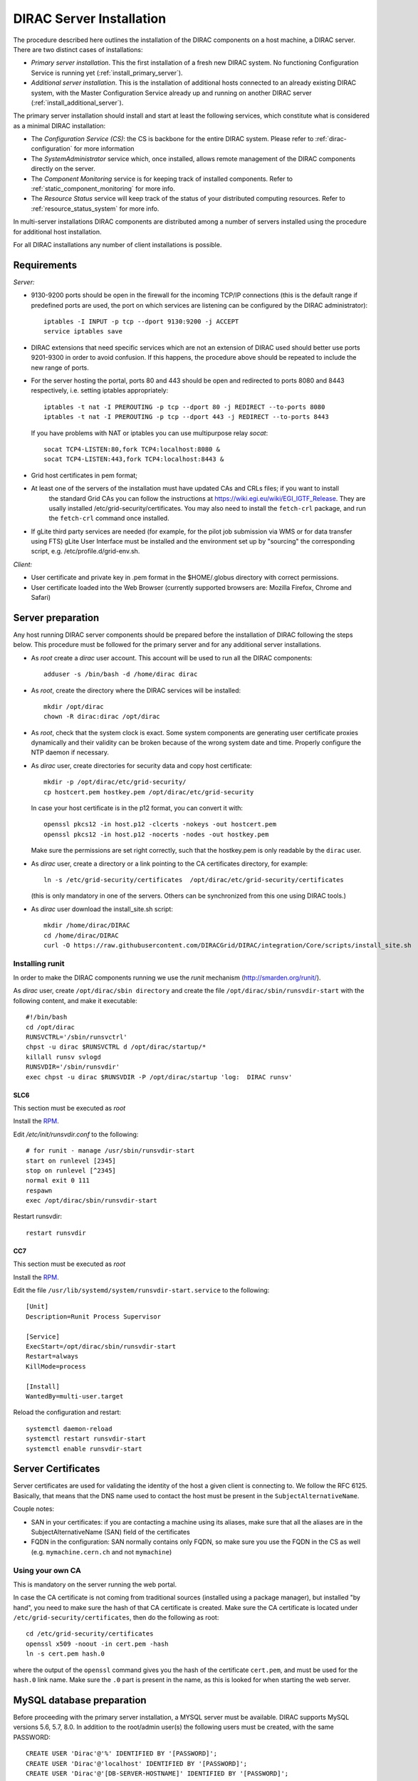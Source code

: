 .. _server_installation:

=========================
DIRAC Server Installation
=========================

The procedure described here outlines the installation of the DIRAC components on a host machine, a
DIRAC server. There are two distinct cases of installations:

- *Primary server installation*. This the first installation of a fresh new DIRAC system. No functioning
  Configuration Service is running yet (:ref:`install_primary_server`).
- *Additional server installation*. This is the installation of additional hosts connected to an already
  existing DIRAC system, with the Master Configuration Service already up and running on another
  DIRAC server (:ref:`install_additional_server`).

The primary server installation should install and start at least the following services,
which constitute what is considered as a minimal DIRAC installation:

- The *Configuration Service (CS)*: the CS is backbone for the entire DIRAC system.
  Please refer to :ref:`dirac-configuration` for more information
- The *SystemAdministrator* service which, once installed, allows remote
  management of the DIRAC components directly on the server.
- The *Component Monitoring* service is for keeping track of installed components.
  Refer to :ref:`static_component_monitoring` for more info.
- The *Resource Status* service will keep track of the status of your distributed computing resources.
  Refer to :ref:`resource_status_system` for more info.

In multi-server installations DIRAC components are
distributed among a number of servers installed using the procedure for additional host installation.

For all DIRAC installations any number of client installations is possible.

.. _server_requirements:


Requirements
------------

*Server:*

- 9130-9200 ports should be open in the firewall for the incoming TCP/IP connections (this is the
  default range if predefined ports are used, the port on which services are listening can be
  configured by the DIRAC administrator)::

   iptables -I INPUT -p tcp --dport 9130:9200 -j ACCEPT
   service iptables save

- DIRAC extensions that need specific services which are not an extension of DIRAC used
  should better use ports 9201-9300 in order to avoid confusion. If this happens,
  the procedure above should be repeated to include the new range of ports.
- For the server hosting the portal, ports 80 and 443 should be open and redirected to ports
  8080 and 8443 respectively, i.e. setting iptables appropriately::

   iptables -t nat -I PREROUTING -p tcp --dport 80 -j REDIRECT --to-ports 8080
   iptables -t nat -I PREROUTING -p tcp --dport 443 -j REDIRECT --to-ports 8443

  If you have problems with NAT or iptables you can use multipurpose relay *socat*::

   socat TCP4-LISTEN:80,fork TCP4:localhost:8080 &
   socat TCP4-LISTEN:443,fork TCP4:localhost:8443 &

- Grid host certificates in pem format;
- At least one of the servers of the installation must have updated CAs and CRLs files; if you want to install
   the standard Grid CAs you can follow the instructions at https://wiki.egi.eu/wiki/EGI_IGTF_Release. They
   are usally installed /etc/grid-security/certificates. You may also need to install the ``fetch-crl`` package,
   and run the ``fetch-crl`` command once installed.
- If gLite third party services are needed (for example, for the pilot job submission via WMS
  or for data transfer using FTS) gLite User Interface must be installed and the environment set up
  by "sourcing" the corresponding script, e.g. /etc/profile.d/grid-env.sh.

*Client:*

- User certificate and private key in .pem format in the $HOME/.globus directory with correct
  permissions.
- User certificate loaded into the Web Browser (currently supported browsers are: Mozilla Firefox, Chrome
  and Safari)

.. _server_preparation:

Server preparation
------------------

Any host running DIRAC server components should be prepared before the installation of DIRAC following
the steps below. This procedure must be followed for the primary server and for any additional server installations.

- As *root* create a *dirac* user account. This account will be used to run all the DIRAC components::

     adduser -s /bin/bash -d /home/dirac dirac

- As *root*, create the directory where the DIRAC services will be installed::

     mkdir /opt/dirac
     chown -R dirac:dirac /opt/dirac

- As *root*, check that the system clock is exact. Some system components are generating user certificate proxies
  dynamically and their validity can be broken because of the wrong system date and time. Properly configure
  the NTP daemon if necessary.

- As *dirac* user, create directories for security data and copy host certificate::

     mkdir -p /opt/dirac/etc/grid-security/
     cp hostcert.pem hostkey.pem /opt/dirac/etc/grid-security

  In case your host certificate is in the p12 format, you can convert it with::

     openssl pkcs12 -in host.p12 -clcerts -nokeys -out hostcert.pem
     openssl pkcs12 -in host.p12 -nocerts -nodes -out hostkey.pem

  Make sure the permissions are set right correctly, such that the hostkey.pem is only readable by the ``dirac`` user.
- As *dirac* user, create a directory or a link pointing to the CA certificates directory, for example::

     ln -s /etc/grid-security/certificates  /opt/dirac/etc/grid-security/certificates

  (this is only mandatory in one of the servers. Others can be synchronized from this one using DIRAC tools.)

- As *dirac* user download the install_site.sh script::

     mkdir /home/dirac/DIRAC
     cd /home/dirac/DIRAC
     curl -O https://raw.githubusercontent.com/DIRACGrid/DIRAC/integration/Core/scripts/install_site.sh


----------------
Installing runit
----------------

In order to make the DIRAC components running we use the *runit* mechanism (http://smarden.org/runit/).

As *dirac* user, create ``/opt/dirac/sbin directory`` and create the file ``/opt/dirac/sbin/runsvdir-start`` with the following content, and make it executable::

  #!/bin/bash
  cd /opt/dirac
  RUNSVCTRL='/sbin/runsvctrl'
  chpst -u dirac $RUNSVCTRL d /opt/dirac/startup/*
  killall runsv svlogd
  RUNSVDIR='/sbin/runsvdir'
  exec chpst -u dirac $RUNSVDIR -P /opt/dirac/startup 'log:  DIRAC runsv'


SLC6
^^^^

This section must be executed as *root*

Install the `RPM  <http://diracproject.web.cern.ch/diracproject/rpm/runit-2.1.2-1.el6.x86_64.rpm>`__.

Edit `/etc/init/runsvdir.conf` to the following::

  # for runit - manage /usr/sbin/runsvdir-start
  start on runlevel [2345]
  stop on runlevel [^2345]
  normal exit 0 111
  respawn
  exec /opt/dirac/sbin/runsvdir-start


Restart runsvdir::

  restart runsvdir



CC7
^^^

This section must be executed as *root*

Install the `RPM <http://diracproject.web.cern.ch/diracproject/rpm/runit-2.1.2-1.el7.cern.x86_64.rpm>`__.

Edit the file ``/usr/lib/systemd/system/runsvdir-start.service`` to the following::

  [Unit]
  Description=Runit Process Supervisor

  [Service]
  ExecStart=/opt/dirac/sbin/runsvdir-start
  Restart=always
  KillMode=process

  [Install]
  WantedBy=multi-user.target


Reload the configuration and restart::

  systemctl daemon-reload
  systemctl restart runsvdir-start
  systemctl enable runsvdir-start

Server Certificates
-------------------

Server certificates are used for validating the identity of the host a given client is connecting to. We follow the RFC 6125.
Basically, that means that the DNS name used to contact the host must be present in the ``SubjectAlternativeName``. 

Couple notes:

* SAN in your certificates: if you are contacting a machine using its aliases, make sure that all the aliases are in the SubjectAlternativeName (SAN) field of the certificates
* FQDN in the configuration: SAN normally contains only FQDN, so make sure you use the FQDN in the CS as well (e.g. ``mymachine.cern.ch`` and not ``mymachine``)

.. _using_own_CA:

-----------------
Using your own CA
-----------------

This is mandatory on the server running the web portal.

In case the CA certificate is not coming from traditional sources (installed using a package manager), but installed "by hand",
you need to make sure the hash of that CA certificate is created. Make sure the CA certificate is located under
``/etc/grid-security/certificates``, then do the following as root::

  cd /etc/grid-security/certificates
  openssl x509 -noout -in cert.pem -hash
  ln -s cert.pem hash.0

where the output of the ``openssl`` command gives you the hash of the certificate ``cert.pem``, and must be used for the
``hash.0`` link name. Make sure the ``.0`` part is present in the name, as this is looked for when starting the web server.


MySQL database preparation
--------------------------

Before proceeding with the primary server installation, a MYSQL server must be available.
DIRAC supports MySQL versions 5.6, 5.7, 8.0.
In addition to the root/admin user(s) the following users must be created, with the same PASSWORD::

   CREATE USER 'Dirac'@'%' IDENTIFIED BY '[PASSWORD]';
   CREATE USER 'Dirac'@'localhost' IDENTIFIED BY '[PASSWORD]';
   CREATE USER 'Dirac'@'[DB-SERVER-HOSTNAME]' IDENTIFIED BY '[PASSWORD]';


.. _install_primary_server:

Primary server installation
---------------------------

The installation consists of setting up a set of services, agents and databases for the
required DIRAC functionality. The SystemAdministrator interface can be used later to complete
the installation by setting up additional components. The following steps should
be taken:

- Editing the installation configuration file. This file contains all
  the necessary information describing the installation. By editing the configuration
  file one can describe the complete DIRAC server or
  just a subset for the initial setup. Below is an example of a commented configuration file.
  This file corresponds to a minimal DIRAC server configuration which allows to start
  using the system::

    #
    # This section determines which DIRAC components will be installed and where
    #
    LocalInstallation
    {
      #
      #   These are options for the installation of the DIRAC software
      #
      #  DIRAC release version (this is an example, you should find out the current
      #  production release)
      Release = v6r20p16
      #  Python version of the installation
      PythonVersion = 27
      #  To install the Server version of DIRAC (the default is client)
      InstallType = server
      #  LCG python bindings for SEs and LFC. Specify this option only if your installation
      #  uses those services
      # LcgVer = v14r2
      #  If this flag is set to yes, each DIRAC update will be installed
      #  in a separate directory, not overriding the previous ones
      UseVersionsDir = yes
      #  The directory of the DIRAC software installation
      TargetPath = /opt/dirac
      #  DIRAC extra modules to be installed (Web is required if you are installing the Portal on
      #  this server).
      #  Only modules not defined as default to install in their projects need to be defined here:
      #   i.e. LHCb, LHCbWeb for LHCb
      Extensions = WebApp

      #
      #   These are options for the configuration of the installed DIRAC software
      #   i.e., to produce the initial dirac.cfg for the server
      #
      #  Give a Name to your User Community, it does not need to be the same name as in EGI,
      #  it can be used to cover more than one VO in the grid sense
      VirtualOrganization = Name of your VO
      #  Site name
      SiteName = DIRAC.HostName.ch
      #  Setup name (every installation can have multiple setups, but give a name to the first one)
      Setup = MyDIRAC-Production
      #  Default name of system instances
      InstanceName = Production
      #  Flag to skip download of CAs, on the first Server of your installation you need to get CAs
      #  installed by some external means
      SkipCADownload = yes
      #  Flag to use the server certificates
      UseServerCertificate = yes
      #  Configuration Server URL (This should point to the URL of at least one valid Configuration
      #  Service in your installation, for the primary server it should not used )
      #  ConfigurationServer = dips://myprimaryserver.name:9135/Configuration/Server
      #  Configuration Name
      ConfigurationName = MyConfiguration
      #
      #   These options define the DIRAC components to be installed on "this" DIRAC server.
      #
      #
      #  The next options should only be set for the primary server,
      #  they properly initialize the configuration data
      #
      #  Name of the Admin user (default: None )
      AdminUserName = adminusername
      #  DN of the Admin user certificate (default: None )
      #  In order the find out the DN that needs to be included in the Configuration for a given
      #  host or user certificate the following command can be used::
      #
      #          openssl x509 -noout -subject -enddate -in <certfile.pem>
      #
      AdminUserDN = /DC=ch/aminDN
      #  Email of the Admin user (default: None )
      AdminUserEmail = adminmail@provider
      #  Name of the Admin group (default: dirac_admin )
      AdminGroupName = dirac_admin
      #  DN of the host certificate (*) (default: None )
      HostDN = /DC=ch/DC=country/OU=computers/CN=computer.dn
      # Define the Configuration Server as Master for your installations
      ConfigurationMaster = yes
      # List of Systems to be installed - by default all services are added
      Systems = Accounting
      Systems += Configuration
      Systems += DataManagement
      Systems += Framework
      Systems += Monitoring
      Systems += Production
      Systems += RequestManagement
      Systems += ResourceStatus
      Systems += StorageManagement
      Systems += Transformation
      Systems += WorkloadManagement
      #
      # List of DataBases to be installed (what's here is a list for a basic installation)
      Databases = InstalledComponentsDB
      Databases += ResourceStatusDB
      #
      #  The following options define components to be installed
      #
      #  Name of the installation host (default: the current host )
      #  Used to build the URLs the services will publish
      #  For a test installation you can use 127.0.0.1
      # Host = dirac.cern.ch
      #  List of Services to be installed (what's here is a list for a basic installation)
      Services  = Configuration/Server
      Services += Framework/ComponentMonitoring
      Services += Framework/SystemAdministrator
      Services += ResourceStatus/ResourceStatus
      #  Flag determining whether the Web Portal will be installed
      WebPortal = yes
      WebApp = yes
      #
      #  The following options defined the MySQL DB connectivity
      #
      # The following option define if you want or not install the mysql that comes with DIRAC on the machine
      # InstallMySQL = True
      Database
      {
        #  User name used to connect the DB server
        User = Dirac # default value
        #  Password for database user acess. Must be set for SystemAdministrator Service to work
        Password = XXXX
        #  Password for root DB user. Must be set for SystemAdministrator Service to work
        RootPwd = YYYY
        #  location of DB server. Must be set for SystemAdministrator Service to work
        Host = localhost # default, otherwise a FQDN
        Port = 3306 # default, otherwise the port
        #  There are 2 flags for small and large installations Set either of them to True/yes when appropriated
        # MySQLSmallMem:        Configure a MySQL with small memory requirements for testing purposes
        #                       innodb_buffer_pool_size=200MB
        # MySQLLargeMem:        Configure a MySQL with high memory requirements for production purposes
        #                       innodb_buffer_pool_size=10000MB
      }
    }

or You can download the full server installation from::

   curl https://github.com/DIRACGrid/DIRAC/raw/integration/Core/scripts/install_full.cfg -o install.cfg

- Run install_site.sh giving the edited configuration file as the argument. The configuration file must have
  .cfg extension (CFG file). While not strictly necessary, it's advised that a version is added with the '-v' switch
  (pick the most recent one, see release notes in https://raw.githubusercontent.com/DIRACGrid/DIRAC/integration/release.notes)::

    ./install_site.sh -v v6r20p14 install.cfg

- If the installation is successful, in the end of the script execution you will see the report
  of the status of running DIRAC services, e.g.::

                                Name : Runit    Uptime    PID
                Configuration_Server : Run          41    30268
       Framework_SystemAdministrator : Run          21    30339
       Framework_ComponentMonitoring : Run          11    30340
       ResourceStatus_ResourceStatus : Run           9    30341
                           Web_httpd : Run           5    30828
                          Web_paster : Run           5    30829

Now the basic services - Configuration, SystemAdministrator, ComponentMonitoring and ResourceStatus - are installed,
or at least their DBs should be installed, and their services up and running.

There are anyway a couple more steps that should be done to fully activate the ComponentMonitoring and the ResourceStatus.
These steps can be found in the respective administration sessions of this documentation:

- :ref:`static_component_monitoring` for the static component monitoring (the ComponentMonitoring service)
- :ref:`rss_installation` and :ref:`rss_populate` for the Resource Status System

but, no hurry: you can do it later.

The rest of the installation can proceed using the DIRAC Administrator interface,
either command line (System Administrator Console) or using Web Portal (eventually, not available yet).

It is also possible to include any number of additional systems, services, agents and databases to be installed by "install_site.sh".

.. note:: 
   After executing install_site.sh (or dirac-setup-site) a runsvdir process is kept running. This
   is a watchdog process that takes care to keep DIRAC component running on your server. If you want to remove your
   installation (for instance if you are testing your install .cfg) you should first remove links from startup directory, kill the runsvdir, the runsv processes::

      #!/bin/bash
      source /opt/dirac/bashrc
      RUNSVCTRL=`which runsvctrl`
      chpst -u dirac $RUNSVCTRL d /opt/dirac/startup/*
      killall runsv svlogd
      killall runsvdir
      # If you did also installed a MySQL server uncomment the next line
      dirac-stop-mysql


.. _install_additional_server:

Additional server installation
------------------------------

To add a new server to an already existing DIRAC Installation the procedure is similar to the one above.
You should perform all the preliminary steps to prepare the host for the installation. One additional
operation is the registration of the new host in the already functional Configuration Service.

- Then you edit the installation configuration file::

    #
    # This section determines which DIRAC components will be installed and where
    #
    LocalInstallation
    {
      #
      #   These are options for the installation of the DIRAC software
      #
      #  DIRAC release version (this is an example, you should find out the current
      #  production release)
      Release = v6r20p16
      #  To install the Server version of DIRAC (the default is client)
      InstallType = server
      #  LCG python bindings for SEs and LFC. Specify this option only if your installation
      #  uses those services
      # LcgVer = v14r2
      #  If this flag is set to yes, each DIRAC update will be installed
      #  in a separate directory, not overriding the previous ones
      UseVersionsDir = yes
      #  The directory of the DIRAC software installation
      TargetPath = /opt/dirac
      #  DIRAC extra packages to be installed (Web is required if you are installing the Portal on
      #  this server).
      #  For each User Community their extra package might be necessary here:
      #   i.e. LHCb, LHCbWeb for LHCb
      # Externals =

      #
      #   These are options for the configuration of the previously installed DIRAC software
      #   i.e., to produce the initial dirac.cfg for the server
      #
      #  Give a Name to your User Community, it does not need to be the same name as in EGI,
      #  it can be used to cover more than one VO in the grid sense
      VirtualOrganization = Name of your VO
      #  Site name
      SiteName = DIRAC.HostName2.ch
      #  Setup name
      Setup = MyDIRAC-Production
      #  Default name of system instances
      InstanceName = Production
      #  Flag to use the server certificates
      UseServerCertificate = yes
      #  Configuration Server URL (This should point to the URL of at least one valid Configuration
      #  Service in your installation, for the primary server it should not used)
      ConfigurationServer = dips://myprimaryserver.name:9135/Configuration/Server
      ConfigurationServer += dips://localhost:9135/Configuration/Server
      #  Configuration Name
      ConfigurationName = MyConfiguration

      #
      #   These options define the DIRAC components being installed on "this" DIRAC server.
      #   The simplest option is to install a slave of the Configuration Server and a
      #   SystemAdministrator for remote management.
      #
      #  The following options defined components to be installed
      #
      #  Name of the installation host (default: the current host )
      #  Used to build the URLs the services will publish
      # Host = dirac.cern.ch
      Host =
      #  List of Services to be installed --- every host MUST have a Framework/SystemAdministrator service installed
      Services = Framework/SystemAdministrator
      # Service += 

- Now run install_site.sh giving the edited CFG file as the argument:::

      ./install_site.sh -v v6r20p16 install.cfg

If the installation is successful, the SystemAdministrator service will be up and running on the
server. You can now set up the required components as described in :ref:`setting_with_CLI`


.. _setting_with_CLI:

Setting up DIRAC services and agents using the System Administrator Console
---------------------------------------------------------------------------

To use the :ref:`system-admin-console`, you will need first to install the DIRAC Client software on some machine.
To install the DIRAC Client, follow the procedure described in the User Guide.

- Start admin command line interface using administrator DIRAC group::

    dirac-proxy-init -g dirac_admin --rfc
    dirac-admin-sysadmin-cli --host <HOST_NAME>

    where the HOST_NAME is the name of the DIRAC service host

- At any time you can use the help command to get further details::

    dirac.pic.es >help

    Documented commands (type help <topic>):
    ========================================
    add   execfile  install  restart  show   stop
    exec  exit      quit     set      start  update

    Undocumented commands:
    ======================
    help

- Add instances of DIRAC systems which service or agents will be running on the server, for example::

    add instance WorkloadManagement Production

- Install MySQL database. You have to enter two passwords one is the root password for MySQL itself (if not already done in the server installation)
  and another one is the password for user who will own the DIRAC databases, in our case the user name is Dirac::

    install mysql
    MySQL root password:
    MySQL Dirac password:

- Install databases, for example::

    install db ComponentMonitoringDB

- Install services and agents, for example::

    install service WorkloadManagement JobMonitoring
    ...
    install agent Configuration CE2CSAgent

Note that all the necessary commands above can be collected in a text file and the whole installation can be
accomplished with a single command::

      execfile <command_file>

Component Configuration and Monitoring
----------------------------------------

At this point all the services should be running with their default configuration parameters.
To change the components configuration parameters

- Login into web portal and choose dirac_admin group, you can change configuration file following these links::

    Systems -> Configuration -> Manage Configuration

- Use the comand line interface to the Configuration Service::

  $ dirac-configuration-cli

- In the server all the logs of the services and agents are stored and rotated in
  files that can be checked using the following command::

    tail -f  /opt/dirac/startup/<System>_<Service or Agent>/log/current

